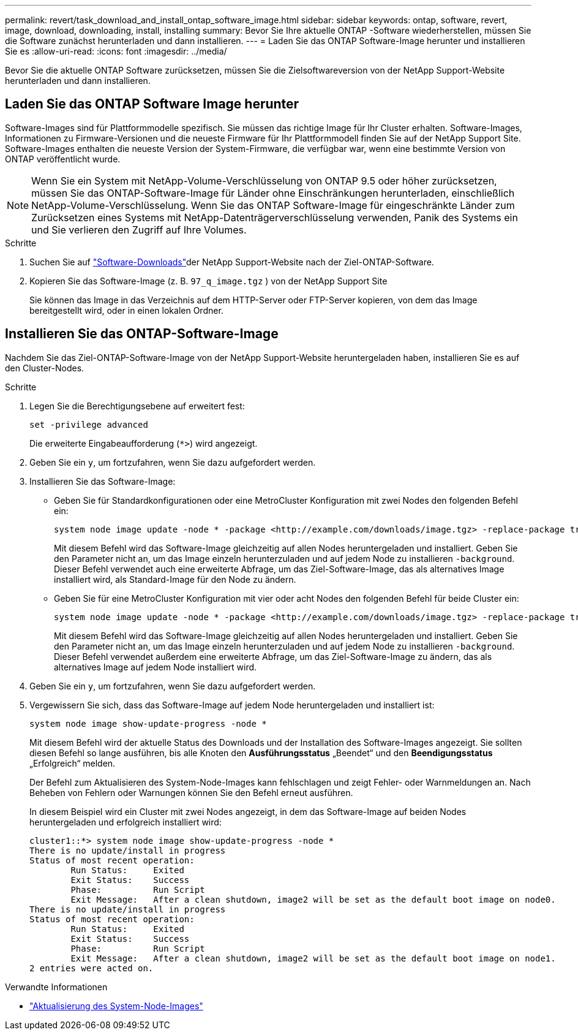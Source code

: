 ---
permalink: revert/task_download_and_install_ontap_software_image.html 
sidebar: sidebar 
keywords: ontap, software, revert, image, download, downloading, install, installing 
summary: Bevor Sie Ihre aktuelle ONTAP -Software wiederherstellen, müssen Sie die Software zunächst herunterladen und dann installieren. 
---
= Laden Sie das ONTAP Software-Image herunter und installieren Sie es
:allow-uri-read: 
:icons: font
:imagesdir: ../media/


[role="lead"]
Bevor Sie die aktuelle ONTAP Software zurücksetzen, müssen Sie die Zielsoftwareversion von der NetApp Support-Website herunterladen und dann installieren.



== Laden Sie das ONTAP Software Image herunter

Software-Images sind für Plattformmodelle spezifisch. Sie müssen das richtige Image für Ihr Cluster erhalten. Software-Images, Informationen zu Firmware-Versionen und die neueste Firmware für Ihr Plattformmodell finden Sie auf der NetApp Support Site. Software-Images enthalten die neueste Version der System-Firmware, die verfügbar war, wenn eine bestimmte Version von ONTAP veröffentlicht wurde.


NOTE: Wenn Sie ein System mit NetApp-Volume-Verschlüsselung von ONTAP 9.5 oder höher zurücksetzen, müssen Sie das ONTAP-Software-Image für Länder ohne Einschränkungen herunterladen, einschließlich NetApp-Volume-Verschlüsselung. Wenn Sie das ONTAP Software-Image für eingeschränkte Länder zum Zurücksetzen eines Systems mit NetApp-Datenträgerverschlüsselung verwenden, Panik des Systems ein und Sie verlieren den Zugriff auf Ihre Volumes.

.Schritte
. Suchen Sie auf link:http://mysupport.netapp.com/NOW/cgi-bin/software["Software-Downloads"^]der NetApp Support-Website nach der Ziel-ONTAP-Software.
. Kopieren Sie das Software-Image (z. B.  `97_q_image.tgz` ) von der NetApp Support Site
+
Sie können das Image in das Verzeichnis auf dem HTTP-Server oder FTP-Server kopieren, von dem das Image bereitgestellt wird, oder in einen lokalen Ordner.





== Installieren Sie das ONTAP-Software-Image

Nachdem Sie das Ziel-ONTAP-Software-Image von der NetApp Support-Website heruntergeladen haben, installieren Sie es auf den Cluster-Nodes.

.Schritte
. Legen Sie die Berechtigungsebene auf erweitert fest:
+
[source, cli]
----
set -privilege advanced
----
+
Die erweiterte Eingabeaufforderung (`*>`) wird angezeigt.

. Geben Sie ein `y`, um fortzufahren, wenn Sie dazu aufgefordert werden.
. Installieren Sie das Software-Image:
+
** Geben Sie für Standardkonfigurationen oder eine MetroCluster Konfiguration mit zwei Nodes den folgenden Befehl ein:
+
[source, cli]
----
system node image update -node * -package <http://example.com/downloads/image.tgz> -replace-package true -replace {image1|image2} -background true -setdefault true
----
+
Mit diesem Befehl wird das Software-Image gleichzeitig auf allen Nodes heruntergeladen und installiert. Geben Sie den Parameter nicht an, um das Image einzeln herunterzuladen und auf jedem Node zu installieren `-background`. Dieser Befehl verwendet auch eine erweiterte Abfrage, um das Ziel-Software-Image, das als alternatives Image installiert wird, als Standard-Image für den Node zu ändern.

** Geben Sie für eine MetroCluster Konfiguration mit vier oder acht Nodes den folgenden Befehl für beide Cluster ein:
+
[source, cli]
----
system node image update -node * -package <http://example.com/downloads/image.tgz> -replace-package true -replace {image1|image2} -background true -setdefault false
----
+
Mit diesem Befehl wird das Software-Image gleichzeitig auf allen Nodes heruntergeladen und installiert. Geben Sie den Parameter nicht an, um das Image einzeln herunterzuladen und auf jedem Node zu installieren `-background`. Dieser Befehl verwendet außerdem eine erweiterte Abfrage, um das Ziel-Software-Image zu ändern, das als alternatives Image auf jedem Node installiert wird.



. Geben Sie ein `y`, um fortzufahren, wenn Sie dazu aufgefordert werden.
. Vergewissern Sie sich, dass das Software-Image auf jedem Node heruntergeladen und installiert ist:
+
[source, cli]
----
system node image show-update-progress -node *
----
+
Mit diesem Befehl wird der aktuelle Status des Downloads und der Installation des Software-Images angezeigt. Sie sollten diesen Befehl so lange ausführen, bis alle Knoten den *Ausführungsstatus* „Beendet“ und den *Beendigungsstatus* „Erfolgreich“ melden.

+
Der Befehl zum Aktualisieren des System-Node-Images kann fehlschlagen und zeigt Fehler- oder Warnmeldungen an. Nach Beheben von Fehlern oder Warnungen können Sie den Befehl erneut ausführen.

+
In diesem Beispiel wird ein Cluster mit zwei Nodes angezeigt, in dem das Software-Image auf beiden Nodes heruntergeladen und erfolgreich installiert wird:

+
[listing]
----
cluster1::*> system node image show-update-progress -node *
There is no update/install in progress
Status of most recent operation:
        Run Status:     Exited
        Exit Status:    Success
        Phase:          Run Script
        Exit Message:   After a clean shutdown, image2 will be set as the default boot image on node0.
There is no update/install in progress
Status of most recent operation:
        Run Status:     Exited
        Exit Status:    Success
        Phase:          Run Script
        Exit Message:   After a clean shutdown, image2 will be set as the default boot image on node1.
2 entries were acted on.
----


.Verwandte Informationen
* link:https://docs.netapp.com/us-en/ontap-cli/system-node-image-update.html["Aktualisierung des System-Node-Images"^]

